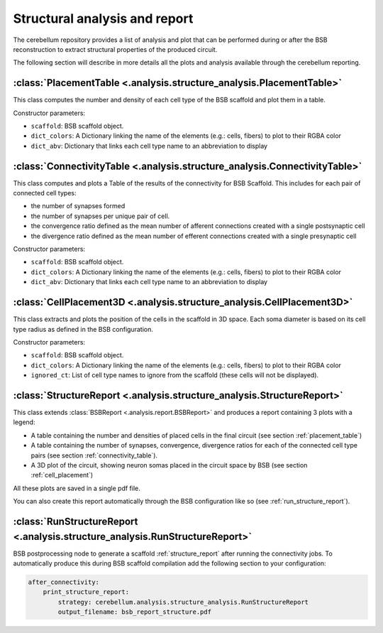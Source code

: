 Structural analysis and report
==============================

The cerebellum repository provides a list of analysis and plot that can be
performed during or after the BSB reconstruction to extract structural
properties of the produced circuit.

The following section will describe in more details all the plots and analysis
available through the cerebellum reporting.

.. _placement_table:

:class:`PlacementTable <.analysis.structure_analysis.PlacementTable>`
---------------------------------------------------------------------
This class computes the number and density of each cell type of the BSB
scaffold and plot them in a table.

Constructor parameters:

* ``scaffold``: BSB scaffold object.
* ``dict_colors``: A Dictionary linking the name of the elements (e.g.: cells,
  fibers) to plot to their RGBA color
* ``dict_abv``: Dictionary that links each cell type name to an abbreviation
  to display


.. _connectivity_table:

:class:`ConnectivityTable <.analysis.structure_analysis.ConnectivityTable>`
---------------------------------------------------------------------------
This class computes and plots a Table of the results of the connectivity for
BSB Scaffold. This includes for each pair of connected cell types:

- the number of synapses formed
- the number of synapses per unique pair of cell.
- the convergence ratio defined as the mean number of afferent
  connections created with a single postsynaptic cell
- the divergence ratio defined as the mean number of efferent
  connections created with a single presynaptic cell

Constructor parameters:

* ``scaffold``: BSB scaffold object.
* ``dict_colors``: A Dictionary linking the name of the elements (e.g.: cells,
  fibers) to plot to their RGBA color
* ``dict_abv``: Dictionary that links each cell type name to an abbreviation
  to display


.. _cell_placement:

:class:`CellPlacement3D <.analysis.structure_analysis.CellPlacement3D>`
-----------------------------------------------------------------------
This class extracts and plots the position of the cells in the scaffold in
3D space.
Each soma diameter is based on its cell type radius as defined in the BSB
configuration.

Constructor parameters:

* ``scaffold``: BSB scaffold object.
* ``dict_colors``: A Dictionary linking the name of the elements (e.g.: cells,
  fibers) to plot to their RGBA color
* ``ignored_ct``: List of cell type names to ignore from the scaffold
  (these cells will not be displayed).


.. _structure_report:

:class:`StructureReport <.analysis.structure_analysis.StructureReport>`
-----------------------------------------------------------------------
This class extends :class:`BSBReport <.analysis.report.BSBReport>` and produces
a report containing 3 plots with a legend:

- A table containing the number and densities of placed cells in the final
  circuit (see section :ref:`placement_table`)
- A table containing the number of synapses, convergence, divergence ratios for
  each of the connected cell type pairs (see section :ref:`connectivity_table`).
- A 3D plot of the circuit, showing neuron somas placed in the circuit space by
  BSB (see section :ref:`cell_placement`)

All these plots are saved in a single pdf file.

You can also create this report automatically through the BSB configuration like
so (see :ref:`run_structure_report`).


.. _run_structure_report:

:class:`RunStructureReport <.analysis.structure_analysis.RunStructureReport>`
-----------------------------------------------------------------------------
BSB postprocessing node to generate a scaffold :ref:`structure_report` after
running the connectivity jobs. To automatically produce this during BSB scaffold
compilation add the following section to your configuration:

.. code-block:: yaml

    after_connectivity:
        print_structure_report:
            strategy: cerebellum.analysis.structure_analysis.RunStructureReport
            output_filename: bsb_report_structure.pdf
